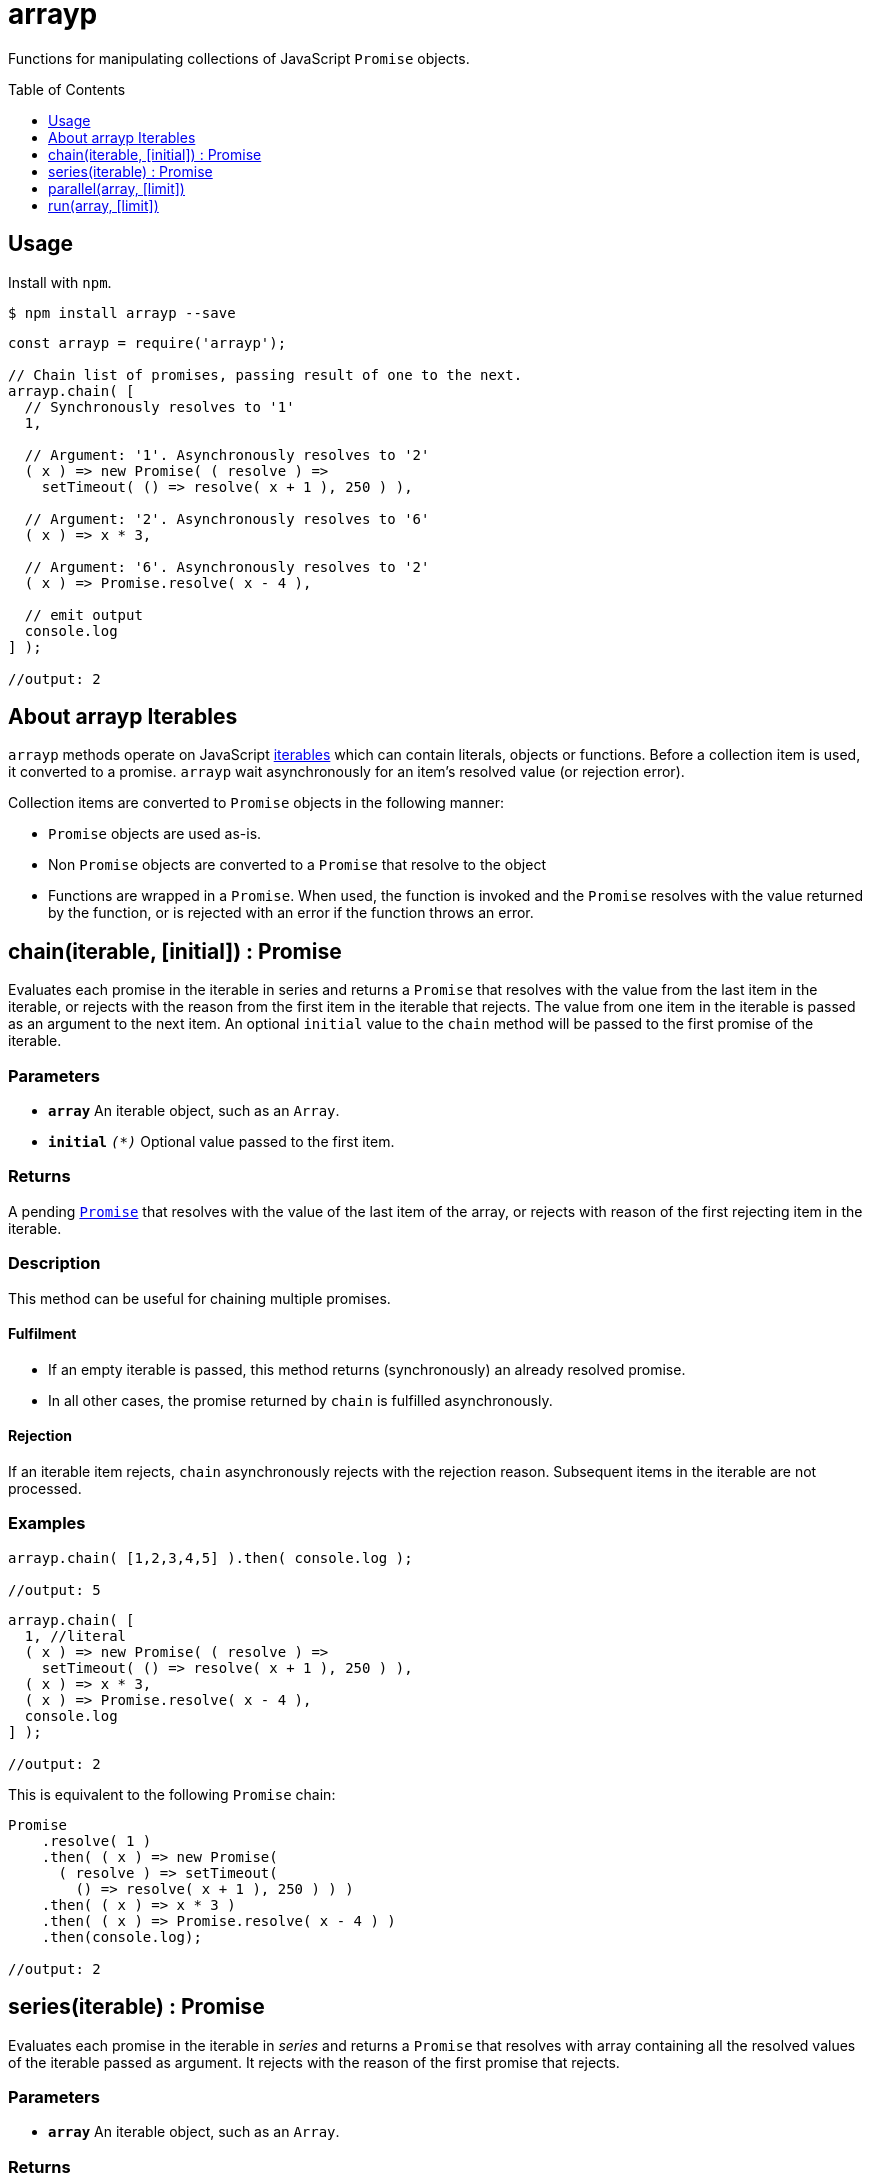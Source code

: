 ifdef::env-github,env-browser[:outfilesuffix: .adoc]
:rootdir: .
:imagesdir: {rootdir}/images
//:numbered:
:tip-caption: :bulb:
:note-caption: :information_source:
:important-caption: :heavy_exclamation_mark:
:caution-caption: :fire:
:warning-caption: :warning:
endif::[]
:toclevels: 1
:toc:
:toc-placement!:


= arrayp

Functions for manipulating collections of JavaScript ((`Promise`)) objects.

toc::[]

== Usage
Install with `npm`.

```bash
$ npm install arrayp --save
```

```javascript
const arrayp = require('arrayp');

// Chain list of promises, passing result of one to the next.
arrayp.chain( [
  // Synchronously resolves to '1'
  1,

  // Argument: '1'. Asynchronously resolves to '2'
  ( x ) => new Promise( ( resolve ) =>
    setTimeout( () => resolve( x + 1 ), 250 ) ),

  // Argument: '2'. Asynchronously resolves to '6'
  ( x ) => x * 3,

  // Argument: '6'. Asynchronously resolves to '2'
  ( x ) => Promise.resolve( x - 4 ),

  // emit output
  console.log
] );

//output: 2
```

== About arrayp Iterables
`arrayp` methods operate on JavaScript https://developer.mozilla.org/en-US/docs/Web/JavaScript/Reference/Iteration_protocols#The_iterable_protocol:[iterables] which can contain literals, objects or functions. Before a collection item is used, it converted to a promise. `arrayp` wait asynchronously for an item's resolved value (or rejection error).

Collection items are converted to `Promise` objects in the following manner:

* `Promise` objects are used as-is.
* Non `Promise` objects are converted to a `Promise` that resolve to the object
* Functions are wrapped in a `Promise`. When used, the function is invoked and the `Promise` resolves with the value returned by the function, or is rejected with an error if the function throws an error.

== chain(iterable, [initial]) : Promise
Evaluates each promise in the iterable in series and returns a `Promise` that resolves with the value from the last item in the iterable, or rejects with the reason from the first item in the iterable that rejects. The value from one item in the iterable is passed as an argument to the next item. An optional `initial` value to the `chain` method will be passed to the first promise of the iterable.

=== Parameters
* `*array*` An iterable object, such as an `Array`.
* `*initial*` `_(*)_` Optional value passed to the first item.

=== Returns
A pending `https://developer.mozilla.org/en-US/docs/Web/JavaScript/Reference/Global_Objects/Promise[Promise]` that resolves with the value of the last item of the array, or rejects with reason of the first rejecting item in the iterable.

=== Description
This method can be useful for chaining multiple promises.

==== Fulfilment
* If an empty iterable is passed, this method returns (synchronously) an already resolved promise.
* In all other cases, the promise returned by `chain` is fulfilled asynchronously.

==== Rejection
If an iterable item rejects, `chain` asynchronously rejects with the rejection reason. Subsequent items in the iterable are not processed.

=== Examples

```javascript
arrayp.chain( [1,2,3,4,5] ).then( console.log );

//output: 5
```

```javascript
arrayp.chain( [
  1, //literal
  ( x ) => new Promise( ( resolve ) =>
    setTimeout( () => resolve( x + 1 ), 250 ) ),
  ( x ) => x * 3,
  ( x ) => Promise.resolve( x - 4 ),
  console.log
] );

//output: 2
```

This is equivalent to the following `Promise` chain:

```javascript
Promise
    .resolve( 1 )
    .then( ( x ) => new Promise(
      ( resolve ) => setTimeout(
        () => resolve( x + 1 ), 250 ) ) )
    .then( ( x ) => x * 3 )
    .then( ( x ) => Promise.resolve( x - 4 ) )
    .then(console.log);

//output: 2
```

== series(iterable) : Promise
Evaluates each promise in the iterable in _series_ and returns a `Promise` that resolves with array containing all the resolved values of the iterable passed as argument. It rejects with the reason of the first promise that rejects.

=== Parameters
* `*array*` An iterable object, such as an `Array`.

=== Returns
* An already resolved Promise if the iterable passed is empty.
* In all other cases, a pending `https://developer.mozilla.org/en-US/docs/Web/JavaScript/Reference/Global_Objects/Promise[Promise]` that resolves with array containing all the resolved values when all items in the given iterable have been resolved.

=== Description
This method can be useful for chaining multiple promises.

==== Fulfilment
* If an empty iterable is passed, this method returns (synchronously) an already resolved promise.
* In all other cases, the promise returned by `chain` is fulfilled asynchronously.

==== Rejection
If an iterable item rejects, `chain` asynchronously rejects with the rejection reason. Subsequent items in the iterable are not processed.

=== Examples

```javascript
arrayp.series( [1,2,3,4,5] ).then( console.log );

//output: [1,2,3,4,5]
```

```javascript
arrayp.series( [
  1,
  () => new Promise( ( resolve ) => setTimeout( () => resolve( 2 ), 250 ) ),
  () => 3,
  () => Promise.resolve( 4 ),
  Promise.resolve( 5 ),
  console.log
]);

//output: [1,2,3,4,5]
```

== parallel(array, [limit])
`parallel` evaluates up to `limit` items from the iterable in _parallel_ and returns a single Promise that resolves when all of the promises in the iterable argument have resolved. It rejects with the reason of the first promise that rejects. If `limit` is not specified, all items will be evaluated in parallel (like `Promise.all()`).

=== Parameters
* `*array*` An iterable object, such as an `Array`.
* `limit` {Integer} a positive integer limiting the tasks to be evaluated in parallel.

=== Returns
* An already resolved Promise if the iterable passed is empty.
* In all other cases, a pending `https://developer.mozilla.org/en-US/docs/Web/JavaScript/Reference/Global_Objects/Promise[Promise]` that resolves with array containing all the resolved values when all items in the given iterable have been resolved.

==== Fulfilment
* If an empty iterable is passed, this method returns (synchronously) an already resolved promise.
* In all other cases, the promise returned by `parallel` is fulfilled asynchronously.

==== Rejection
If an iterable item rejects, `parallel` asynchronously rejects with the rejection reason. Subsequent items in the iterable are not processed.

=== Examples

==== No Limit (like `Promise.all()`)

A helper function:
```javascript
function _( delay, value ) {
  return function () {
    console.log( `${value}: start` );
    return new Promise( ( resolve ) => {
      setTimeout( () => {
        console.log( `${value}: done` );
        resolve( value )
      }, delay )
    } );
  };
}

const array = [
  _( 200, 1 ),
  _( 100, 2 ),
  _( 500, 3 ),
  _( 250, 4 ),
  _( 400, 5 ),
  _( 50, 6 )
];

```

`parallel`:
```javascript
arrayp.parallel( array )
      .then( console.log );
```

Output:
```
1: start (200)
2: start (100)
3: start (500)
4: start (250)
5: start (400)
6: start (50)
6: done
2: done
1: done
4: done
5: done
3: done
[ 1, 2, 3, 4, 5, 6 ]
```

==== Limit Parallel Tasks to 3

`parallel(iterable, 3)`:
```javascript
arrayp.parallel( array, 3 )
      .then( console.log );
```

Output:
```
1: start (200)
2: start (100)
3: start (500)
2: done
4: start (250)
1: done
5: start (400)
4: done
6: start (50)
6: done
3: done
5: done
[ 1, 2, 3, 4, 5, 6 ]
```

== run(array, [limit])
Like `parallel`, but does not reject if array items reject. Returns a `Promise` which resolves with the values or reasons of the array items.
